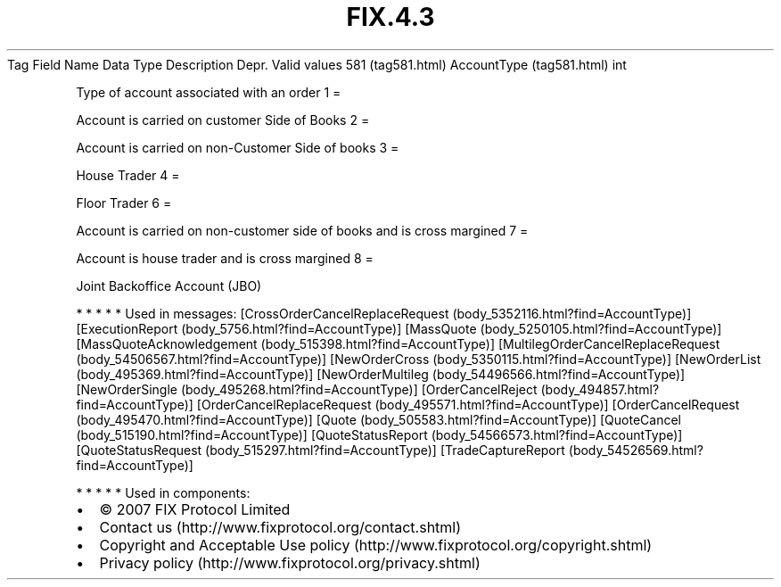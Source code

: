 .TH FIX.4.3 "" "" "Tag #581"
Tag
Field Name
Data Type
Description
Depr.
Valid values
581 (tag581.html)
AccountType (tag581.html)
int
.PP
Type of account associated with an order
1
=
.PP
Account is carried on customer Side of Books
2
=
.PP
Account is carried on non-Customer Side of books
3
=
.PP
House Trader
4
=
.PP
Floor Trader
6
=
.PP
Account is carried on non-customer side of books and is cross
margined
7
=
.PP
Account is house trader and is cross margined
8
=
.PP
Joint Backoffice Account (JBO)
.PP
   *   *   *   *   *
Used in messages:
[CrossOrderCancelReplaceRequest (body_5352116.html?find=AccountType)]
[ExecutionReport (body_5756.html?find=AccountType)]
[MassQuote (body_5250105.html?find=AccountType)]
[MassQuoteAcknowledgement (body_515398.html?find=AccountType)]
[MultilegOrderCancelReplaceRequest (body_54506567.html?find=AccountType)]
[NewOrderCross (body_5350115.html?find=AccountType)]
[NewOrderList (body_495369.html?find=AccountType)]
[NewOrderMultileg (body_54496566.html?find=AccountType)]
[NewOrderSingle (body_495268.html?find=AccountType)]
[OrderCancelReject (body_494857.html?find=AccountType)]
[OrderCancelReplaceRequest (body_495571.html?find=AccountType)]
[OrderCancelRequest (body_495470.html?find=AccountType)]
[Quote (body_505583.html?find=AccountType)]
[QuoteCancel (body_515190.html?find=AccountType)]
[QuoteStatusReport (body_54566573.html?find=AccountType)]
[QuoteStatusRequest (body_515297.html?find=AccountType)]
[TradeCaptureReport (body_54526569.html?find=AccountType)]
.PP
   *   *   *   *   *
Used in components:

.PD 0
.P
.PD

.PP
.PP
.IP \[bu] 2
© 2007 FIX Protocol Limited
.IP \[bu] 2
Contact us (http://www.fixprotocol.org/contact.shtml)
.IP \[bu] 2
Copyright and Acceptable Use policy (http://www.fixprotocol.org/copyright.shtml)
.IP \[bu] 2
Privacy policy (http://www.fixprotocol.org/privacy.shtml)
